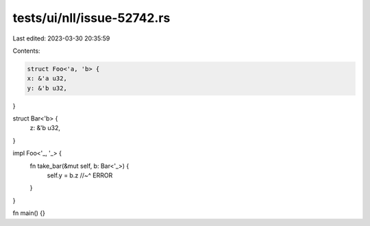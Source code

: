 tests/ui/nll/issue-52742.rs
===========================

Last edited: 2023-03-30 20:35:59

Contents:

.. code-block:: rs

    struct Foo<'a, 'b> {
    x: &'a u32,
    y: &'b u32,
}

struct Bar<'b> {
    z: &'b u32,
}

impl Foo<'_, '_> {
    fn take_bar(&mut self, b: Bar<'_>) {
        self.y = b.z
        //~^ ERROR
    }
}

fn main() {}


